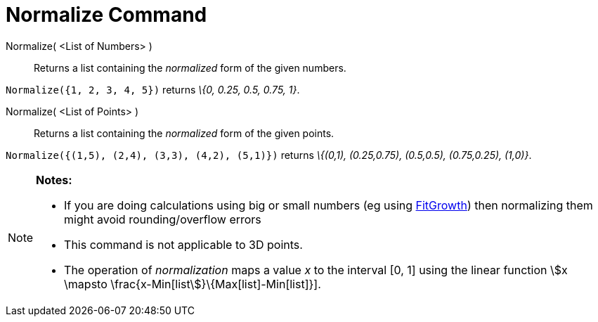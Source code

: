 = Normalize Command
:page-en: commands/Normalize
ifdef::env-github[:imagesdir: /en/modules/ROOT/assets/images]

Normalize( <List of Numbers> )::
  Returns a list containing the _normalized_ form of the given numbers.

[EXAMPLE]
====

`++Normalize({1, 2, 3, 4, 5})++` returns _\{0, 0.25, 0.5, 0.75, 1}_.

====

Normalize( <List of Points> )::
  Returns a list containing the _normalized_ form of the given points.

[EXAMPLE]
====

`++Normalize({(1,5), (2,4), (3,3), (4,2), (5,1)})++` returns _\{(0,1), (0.25,0.75), (0.5,0.5), (0.75,0.25), (1,0)}_.

====

[NOTE]
====

*Notes:*

* If you are doing calculations using big or small numbers (eg using xref:/commands/FitGrowth.adoc[FitGrowth]) then
normalizing them might avoid rounding/overflow errors
* This command is not applicable to 3D points.
* The operation of _normalization_ maps a value _x_ to the interval [0, 1] using the linear function stem:[x \mapsto
\frac{x-Min[list]}\{Max[list]-Min[list]}].

====
